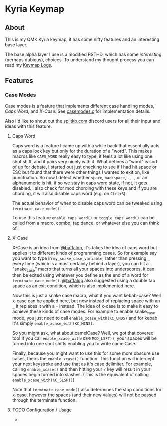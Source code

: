 * Kyria Keymap
** About
This is my QMK Kyria keymap, it has some nifty features and an interesting base layer.

The base alpha layer I use is a modified RSTHD, which has some /interesting/ (perhaps dubious), choices.
To understand my thought process you can read my [[./logs.org][Keymap Logs]].

** Features
*** Case Modes
Case modes is a feature that implements different case handling modes, [[caps-word][Caps Word]], and [[xcase][X-Case]]. See [[./casemodes.c][casemodes.c]] for implementation details.

Also I'd like to shout out the [[https://splitkb.com][splitkb.com]] discord users for all their input and ideas with this feature.

**** Caps Word
#+NAME: caps-word
Caps word is a feature I came up with a while back that essentially acts as a caps lock key but only for the duration of a "word".
This makes macros like =CAPS_WORD= really easy to type, it feels a lot like using one shot shift, and it pairs very nicely with it.
What defines a "word" is sort of up for debate, I started out just checking to see if I had hit space or ESC but found that there were other things I wanted to exit on, like punctuation.
So now I detect whether ~space~, ~backspace~, ~-~, ~_~, or an alphanumeric is hit, if so we stay in caps word state, if not, it gets disabled. I also check for mod chording with these keys and if you are chording, it will also disable caps word (e.g. on ~Ctrl+S~).

The actual behavior of when to disable caps word can be tweaked using =terminate_case_mode()=.

To use this feature =enable_caps_word()= or =toggle_caps_word()= can be called from a macro, combo, tap dance, or whatever else you can think of.

**** X-Case
#+NAME: xcase
X-Case is an idea from [[https://github.com/baffalop][@baffalop]], it's takes the idea of caps word but applies it to different kinds of programming cases.
So for example say you want to type in ~my_snake_case_variable~, rather than pressing ~_~ every time (which is almost certainly behind a layer), you can hit a "snake_case" macro that turns all your spaces into underscores, it can then be exited using whatever you define as the end of a word for =terminate_case_mode()=.
[[https://github.com/baffalop][@baffalop]] also suggested using a double tap space as an exit condition, which is also implemented here.

Now this is just a snake case macro, what if you want kebab-case? Well x-case can be applied here, but now instead of replacing space with an ~_~ it replaces it with a ~-~ instead.
The idea of x-case is to make it easy to achieve these kinds of case modes. For example to enable snake_case mode, you just need to call =enable_xcase_with(KC_UNDS)= and for kebab it's simply =enable_xcase_with(KC_MINS)=.

So you might ask, what about camelCase? Well, we got that covered too! If you call =enable_xcase_with(OSM(MOD_LSFT))=, your spaces will be turned into one shot shifts enabling you to write camelCase.

Finally, because you might want to use this for some more obscure use cases, theirs the =enable_xcase()= function.
This function will intercept your next keystroke and use that as it's case delimiter.
For example, calling =enable_xcase()= and then hitting your ~/~ key will result in your spaces begin turned into slashes. (This is the equivalent of calling =enable_xcase_with(KC_SLSH))=)

Note that =terminate_case_mode()= also determines the stop conditions for x-case, however the spaces (and their new values) will not be passed through the terminate function.

**** TODO Configuration / Usage
-
